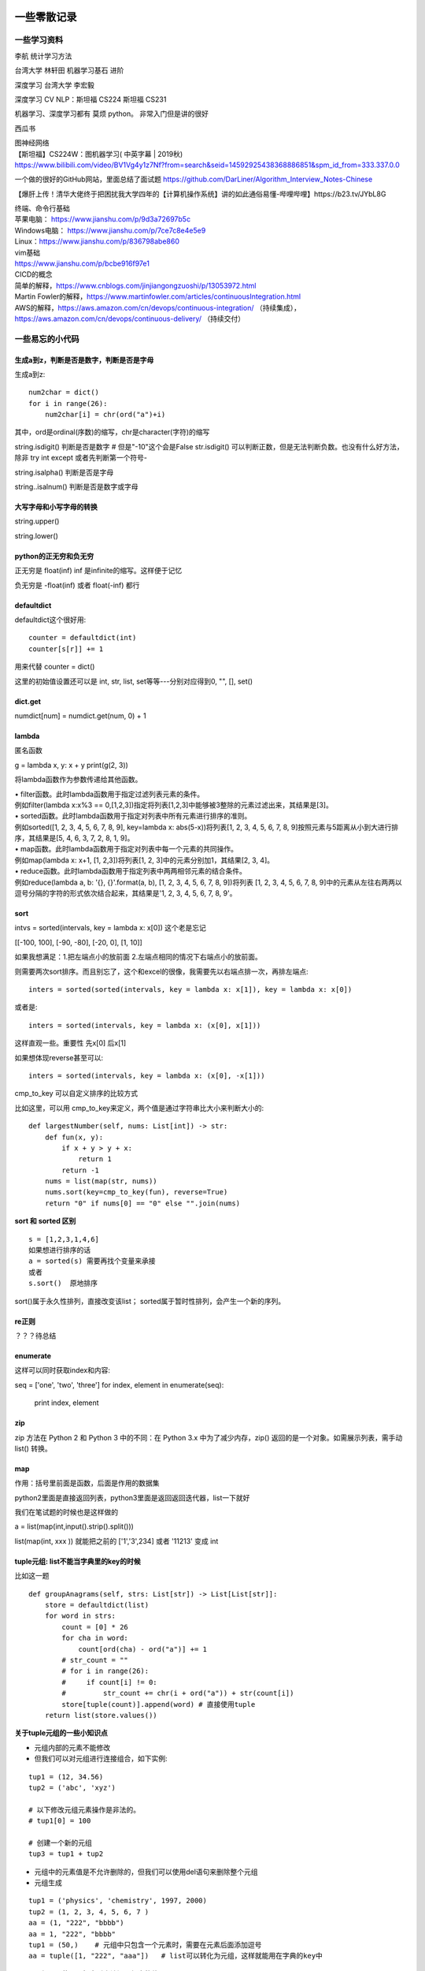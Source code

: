 .. knowledge_record documentation master file, created by
   sphinx-quickstart on Tue July 4 21:15:34 2020.
   You can adapt this file completely to your liking, but it should at least
   contain the root `toctree` directive.



******************
一些零散记录
******************

一些学习资料
=========================

李航 统计学习方法

台湾大学  林轩田  机器学习基石  进阶

深度学习   台湾大学 李宏毅

深度学习  CV NLP：斯坦福 CS224   斯坦福 CS231  

机器学习、深度学习都有  莫烦  python。 非常入门但是讲的很好

西瓜书

| 图神经网络
| 【斯坦福】CS224W：图机器学习( 中英字幕 | 2019秋)
| https://www.bilibili.com/video/BV1Vg4y1z7Nf?from=search&seid=14592925438368886851&spm_id_from=333.337.0.0

一个做的很好的GitHub网站，里面总结了面试题
https://github.com/DarLiner/Algorithm_Interview_Notes-Chinese

【爆肝上传！清华大佬终于把困扰我大学四年的【计算机操作系统】讲的如此通俗易懂-哔哩哔哩】https://b23.tv/JYbL8G

| 终端、命令行基础

| 苹果电脑： https://www.jianshu.com/p/9d3a72697b5c
| Windows电脑： https://www.jianshu.com/p/7ce7c8e4e5e9
| Linux：https://www.jianshu.com/p/836798abe860
| vim基础
| https://www.jianshu.com/p/bcbe916f97e1

| CICD的概念
| 简单的解释，https://www.cnblogs.com/jinjiangongzuoshi/p/13053972.html
| Martin Fowler的解释，https://www.martinfowler.com/articles/continuousIntegration.html

| AWS的解释，https://aws.amazon.com/cn/devops/continuous-integration/ （持续集成），https://aws.amazon.com/cn/devops/continuous-delivery/ （持续交付）


一些易忘的小代码
========================
生成a到z，判断是否是数字，判断是否是字母
---------------------------------------

生成a到z::

    num2char = dict()
    for i in range(26):
        num2char[i] = chr(ord("a")+i)

其中，ord是ordinal(序数)的缩写，chr是character(字符)的缩写



string.isdigit() 判断是否是数字 # 但是"-10"这个会是False  str.isdigit() 可以判断正数，但是无法判断负数。也没有什么好方法，除非 try int except 或者先判断第一个符号-

string.isalpha() 判断是否是字母

string..isalnum() 判断是否是数字或字母


大写字母和小写字母的转换
----------------------------
string.upper()

string.lower()

python的正无穷和负无穷
----------------------------
正无穷是 float(inf)    inf 是infinite的缩写。这样便于记忆

负无穷是 -float(inf) 或者  float(-inf) 都行


defaultdict
--------------------------------------
defaultdict这个很好用::

    counter = defaultdict(int)
    counter[s[r]] += 1

            
用来代替 counter = dict()

这里的初始值设置还可以是  int, str, list, set等等---分别对应得到0, "", [], set()


dict.get
--------------------------------
numdict[num] = numdict.get(num, 0) + 1


lambda
------------------
匿名函数

g = lambda x, y: x + y    
print(g(2, 3))
    
将lambda函数作为参数传递给其他函数。

| • filter函数。此时lambda函数用于指定过滤列表元素的条件。
| 例如filter(lambda x:x%3 == 0,[1,2,3])指定将列表[1,2,3]中能够被3整除的元素过滤出来，其结果是[3]。

| • sorted函数。此时lambda函数用于指定对列表中所有元素进行排序的准则。
| 例如sorted([1, 2, 3, 4, 5, 6, 7, 8, 9], key=lambda x: abs(5-x))将列表[1, 2, 3, 4, 5, 6, 7, 8, 9]按照元素与5距离从小到大进行排序，其结果是[5, 4, 6, 3, 7, 2, 8, 1, 9]。

| • map函数。此时lambda函数用于指定对列表中每一个元素的共同操作。
| 例如map(lambda x: x+1, [1, 2,3])将列表[1, 2, 3]中的元素分别加1，其结果[2, 3, 4]。

| • reduce函数。此时lambda函数用于指定列表中两两相邻元素的结合条件。
| 例如reduce(lambda a, b: '{}, {}'.format(a, b), [1, 2, 3, 4, 5, 6, 7, 8, 9])将列表 [1, 2, 3, 4, 5, 6, 7, 8, 9]中的元素从左往右两两以逗号分隔的字符的形式依次结合起来，其结果是'1, 2, 3, 4, 5, 6, 7, 8, 9'。


sort
-------------
intvs = sorted(intervals, key = lambda x: x[0])  这个老是忘记

[[-100, 100], [-90, -80], [-20, 0], [1, 10]]

如果我想满足：1.把左端点小的放前面 2.左端点相同的情况下右端点小的放前面。

则需要两次sort排序。而且别忘了，这个和excel的很像，我需要先以右端点排一次，再排左端点::
    
    inters = sorted(sorted(intervals, key = lambda x: x[1]), key = lambda x: x[0])

或者是::

    inters = sorted(intervals, key = lambda x: (x[0], x[1]))

这样直观一些。重要性 先x[0] 后x[1]

如果想体现reverse甚至可以::

    inters = sorted(intervals, key = lambda x: (x[0], -x[1]))


cmp_to_key 可以自定义排序的比较方式

.. image:: ../../_static/python/lc179.png
    :align: center
    :width: 500

比如这里，可以用 cmp_to_key来定义，两个值是通过字符串比大小来判断大小的::

    def largestNumber(self, nums: List[int]) -> str:
        def fun(x, y):
            if x + y > y + x:
                return 1
            return -1
        nums = list(map(str, nums))
        nums.sort(key=cmp_to_key(fun), reverse=True)
        return "0" if nums[0] == "0" else "".join(nums)


**sort 和 sorted 区别**
::
    s = [1,2,3,1,4,6]
    如果想进行排序的话
    a = sorted(s) 需要再找个变量来承接
    或者
    s.sort()  原地排序

sort()属于永久性排列，直接改变该list； sorted属于暂时性排列，会产生一个新的序列。


re正则
----------------
？？？待总结

enumerate
--------------------------
这样可以同时获取index和内容::

seq = ['one', 'two', 'three']
for index, element in enumerate(seq):
    print index, element

zip
----------------
zip 方法在 Python 2 和 Python 3 中的不同：在 Python 3.x 中为了减少内存，zip() 返回的是一个对象。如需展示列表，需手动 list() 转换。

.. image:: ../../_static/python/zip.png
    :align: center

map
------------------------------------------------
.. image:: ../../_static/python/map.png
    :align: center

作用：括号里前面是函数，后面是作用的数据集

python2里面是直接返回列表，python3里面是返回返回迭代器，list一下就好

我们在笔试题的时候也是这样做的

a = list(map(int,input().strip().split()))

list(map(int, xxx )) 就能把之前的  ['1','3',234] 或者 '11213' 变成 int



tuple元组: list不能当字典里的key的时候
-----------------------------------------------
比如这一题

.. image:: ../../_static/leetcode/49.png
    :width: 450

::

    def groupAnagrams(self, strs: List[str]) -> List[List[str]]:
        store = defaultdict(list)
        for word in strs:
            count = [0] * 26
            for cha in word:
                count[ord(cha) - ord("a")] += 1
            # str_count = ""
            # for i in range(26):
            #     if count[i] != 0:
            #         str_count += chr(i + ord("a")) + str(count[i])
            store[tuple(count)].append(word) # 直接使用tuple
        return list(store.values())    

**关于tuple元组的一些小知识点**

• 元组内部的元素不能修改

• 但我们可以对元组进行连接组合，如下实例:

::

    tup1 = (12, 34.56)
    tup2 = ('abc', 'xyz')
    
    # 以下修改元组元素操作是非法的。
    # tup1[0] = 100
    
    # 创建一个新的元组
    tup3 = tup1 + tup2

• 元组中的元素值是不允许删除的，但我们可以使用del语句来删除整个元组

• 元组生成
::

    tup1 = ('physics', 'chemistry', 1997, 2000)
    tup2 = (1, 2, 3, 4, 5, 6, 7 )
    aa = (1, "222", "bbbb")
    aa = 1, "222", "bbbb"
    tup1 = (50,)    # 元组中只包含一个元素时，需要在元素后面添加逗号
    aa = tuple([1, "222", "aaa"])   # list可以转化为元组，这样就能用在字典的key中


• 元组可以使用下标索引来访问元组中的值

• tuple元组、set、list可以互相转换.这样set和list变成tuple后就能放到字典里面做key
::

    bb = set()
    bb.add(1)
    bb.add(222)
    print(bb)
    aa = tuple(bb)
    print(aa)
    print(list(aa))
    cc = set(aa)
    print(cc)


stack栈、queue队列、heap堆
-------------------------------------------
**stack 栈**

栈可以想象成AK47的弹夹，上子弹的时候一个个从上往下一个个压进去，发射的时候从上面一个个弹出。先进后出: FILO（First In Last Out）的原则存储数据。

常用的几个名词：栈顶(top), 栈底(bottom), 进栈(push), 出栈(pop)。栈中的每个元素称为一个frame。 


.. image:: ../../_static/python/stack_1.png

| 
| 

**queue队列**

queue队列可以想象成一个排队的队伍。队列队列，后来的得排队，先到先得

先进先出: (FIFO, First-In-First-Out) 的原则存储数据。

| 
| 

**heap堆**

堆通常是一个可以被看做一棵树的数组对象。堆总是满足下列性质：

·堆中某个节点的值总是不大于或不小于其父节点的值；

·堆总是一棵完全二叉树。（从上到下，从左到右都是满的。除了最后一层有空的，而且还得是右边空）

.. image:: ../../_static/python/heap.png


| 常用的几个名词
| 插入insert: 向堆中插入一个新元素
| 删除(取顶)delete: 删除堆顶元素	
| 上浮swim: 子节点优先级比父节点高时，子节点需要由下而上。
| 下沉sink: 子节点优先级比父节点高时，父节点需要由上而下。
| 数组建堆heapify: 使打乱的堆再次成为有序堆的一种算法过程。

.. image:: ../../_static/python/heap_1.png

.. image:: ../../_static/python/heap_2.png



*arg与**kwargs参数的用法
----------------------------------------------
https://www.cnblogs.com/xujiu/p/8352635.html

*arg表示任意多个无名参数，类型为tuple;**kwargs表示关键字参数，为dict


any / all
------------------
元素除了是 0、空、FALSE 外都算 TRUE

any() ：如果全为空，0，False，则返回False；如果不全为空，则返回True。

all() ：如果全不为空，则返回True；否则返回False。

.. image:: ../../_static/python/any.png
    :align: center
    :width: 300
    
.. image:: ../../_static/python/all.png
    :align: center
    :width: 300


    
emmmmmm,  () 和 [] 这里有点奇怪.... 但基本上 any 就是逻辑中or，all就是逻辑中 and    

eval
--------------------
本来是list或者其他有类型的数据，但是被string表示了，现在想变成本来的type

.. image:: ../../_static/python/python_eval.png
    :align: center
    :width: 300


path + [cur]
--------------------------
这种可以避免在path这个list在append或者 += 的时候，被带着跑

比如这个例子，leetcode113

.. image:: ../../_static/python/lc113.png
    :align: center
    :width: 500

这里在解答的时候需要

.. image:: ../../_static/python/pythonlist.png
    :align: center
    :width: 800



零碎
================

ReadtheDocs、Sphinx、rst文件
--------------------------------------
【文档】使用Sphinx + reST编写文档  https://www.cnblogs.com/zzqcn/p/5096876.html#_label7

如何用ReadtheDocs、Sphinx快速搭建写书环境  https://www.jianshu.com/p/78e9e1b8553a

.rst文件规则！！！！   这个是rst文件的语法！！！  https://golden-note.readthedocs.io/zh/latest/sphinx/rst.html

tmux的使用
------------------
tmux new -s session-name  新建会话 

tmux ls或ctrl+b s  查看目前有开启的会话 

tmux a -t session-name  接入session-name这个会话 

ctrl+b d或tmux detach  临时断开会话

tmux kill-session -t 1  关闭会话


**窗口操作**
| Ctrl+b PgUp/PgDn/   查看页面之前的输出，按q退出


| Ctrl+b c - (c)reate 生成一个新的窗口
| Ctrl+b n - (n)ext 移动到下一个窗口
| Ctrl+b p - (p)revious 移动到前一个窗口.

| Ctrl+b " - split pane horizontally
| Ctrl+b % - 将当前窗格垂直划分
| Ctrl+b 方向键 - 在各窗格间切换
| Ctrl+b，并且不要松开Ctrl，方向键 - 调整窗格大小
| Ctrl+b 空格键 - 切换窗口内置布局 
| Ctrl+b q - 显示分隔窗口的编号 
| Ctrl+b o - 跳到下一个分隔窗口
| Ctrl+b z - 当前窗口最大化
| Ctrl+b x - 关闭当前窗口
| Ctrl+b & - 确认后退出 tmux 


Linux中查看进程状态信息
--------------------------------

| ps -l   列出与本次登录有关的进程信息；
| ps -aux   查询内存中进程信息；
| ps -aux | grep ***   查询***进程的详细信息；
| top   查看内存中进程的动态信息；
| kill -9 pid   杀死进程。



哈希表的原理
----------------------
利用哈希函数映射,构造出一个键值对。（查找的时候直接根据key去计算储存的位置  洛）




生成器和迭代器
----------------------
https://www.jianshu.com/p/dcc4c1af63c7

http://www.techweb.com.cn/cloud/2020-07-27/2798448.shtml

生成器：iter() 和 next()

迭代器： yield

省内存



Python垃圾回收
-----------------------------
| 一、引用计数
|   Python垃圾回收主要以引用计数为主，分代回收为辅。引用计数法的原理是每个对象维护一个ob_ref，用来记录当前对象被引用的次数，也就是来追踪到底有多少引用指向了这个对象

**当发生以下四种情况的时候，该对象的引用计数器+1**

| 对象被创建 a=14
| 对象被引用 b=a
| 对象被作为参数,传到函数中  func(a)
| 对象作为一个元素，存储在容器中  List={a,”a”,”b”,2}

**与上述情况相对应，当发生以下四种情况时，该对象的引用计数器-1**

| 当该对象的别名被显式销毁时 del a
| 当该对象的引别名被赋予新的对象，a=26
| 一个对象离开它的作用域，例如 func函数执行完毕时，函数里面的局部变量的引用计数器就会减一（但是全局变量不会）
| 将该元素从容器中删除时，或者容器被销毁时。

当指向该对象的内存的引用计数器为0的时候，该内存将会被Python虚拟机销毁

还有一些补充机制


    
    
详解可变、不可变数据类型+引用、深|浅拷贝
----------------------------------------------------------
https://leetcode-cn.com/problems/recover-a-tree-from-preorder-traversal/solution/yu-dao-jiu-shen-jiu-xiang-jie-ke-bian-bu-ke-bian-s/    

| 深拷贝和浅拷贝最根本的区别在于是否真正获取一个对象的复制实体，而不是引用。
| 浅拷贝：只是增加了一个指针指向已存在的内存地址，
| 深拷贝：是增加了一个指针并且申请了一个新的内存，使这个增加的指针指向这个新的内存。



| 可变类型——该对象所指向的内存中的值可以被改变。变量（准确的说是引用）改变后，实际上是其所指的值直接发生改变，并没有发生复制行为，也没有开辟新的出地址，通俗点说就是原地改变。
| 不可变类型——该对象所指向的内存中的值不能被改变。当改变某个变量时候，由于其所指的值不能被改变，相当于把原来的值复制一份后再改变，这会开辟一个新的地址，变量再指向这个新的地址。

可变类型——list, dict, set

不可变类型——int, str, tuple

tuple元组、set、list可以互相转换.这样set和list变成tuple后就能放到字典里面做key

python 常用的 string format 形式
-----------------------------------------
| a. %号
|     print("%d" % a)
| b. str.format # python2.6+
|     print("{}".format(a))
| c. f-string  # python3.6+
|     print(f"{a}")
| d. 标准库模板 # python2.4+
|     from string import Template
|     name='EGON'
|     t = Template('Hello $name!')
|     res=t.substitute(name=name)
|     print(res) # Hello EGON!

| 注：总结四种方式的应用场景
| a. 如果格式化的字符串是由用户输入的，那么基于安全性考虑，推荐使用Template
| b. 如果使用的python3.6+版本的解释器，推荐使用f-Stings
| c. 如果要兼容python2.x版本的python解释器，推荐使用str.format
| d. 如果不是测试的代码，不推荐使用%    
    
    
    
linux 操作系统一些命令
---------------------------

| • ls或ll: 列出文件和目录的内容. ll更详细一些 
| • pwd:查看”当前工作目录“的完整路径
| • touch:创建空文件或文件时间戳修改
| • echo:在显示器上显示一段文字，一般起到一个提示的作用
| • mkdir:创建指定的名称的目录，要求创建目录的用户在当前目录中具有写权限，并且指定的目录名不能是当前目录中已有的目录。

| • rmdir:删除空目录
| • nano:文本编辑器
| • vi/vim:文本编辑器，若文件存在则是编辑，若不存在则是创建并编辑
| • shred:用随机值重写覆盖文件，让文件无法恢复
| • cat:连接文件并在标准输出上输出。这个命令常用来显示文件内容，或者将几个文件连接起来显示，或者从标准输入读取内容并显示，它常与重定向符号配合使用。

| • nl:计算文件中行号。nl 可以将输出的文件内容自动的加上行号！其默认的结果与 cat -n 有点不太一样， nl 可以将行号做比较多的显示设计，包括位数与是否自动补齐 。 等等的功能。
| • tac:倒序查看指定文件内容
| • more:类似 cat ，cat命令是整个文件的内容从上到下显示在屏幕上。 more会以一页一页的显示方便使用者逐页阅读，而最基本的指令就是按空白键（space）就往下一页显示，
按 b 键就会往回（back）一页显示，而且还有搜寻字串的功能 。more命令从前向后读取文件，因此在启动时就加载整个文件。
| • less:工具也是对文件或其它输出进行分页显示的工具，应该说是Linux正统查看文件内容的工具，功能极其强大。less 的用法比起 more 更加的有弹性。
在 more 的时候，我们并没有办法向前面翻， 只能往后面看，但若使用了 less 时，就可以使用 [pageup] [pagedown] 等按键的功能来往前往后翻看文件，
更容易用来查看一个文件的内容！除此之外，在 less 里头可以拥有更多的搜索功能，不止可以向下搜，也可以向上搜。
| • grep:文本过滤，模糊查找

| • cut: cut -d : -f 1,4,7 /etc/passwd  --显示etc目录下passwd文件的第1,4,7行
| • sort: 对文件进行排序
| • tr: 字符替换和删除（通常接在管道符后面使用）     echo "HELLO" | tr 'A-Z' 'a-z'  --将大写字母转成小写字母
| • uniq: 删除排序文件中的重复行,通常与sort一起使用
| • tee: 既输出到文件又输出到屏幕    ls | tee 555.log  --将ls看到的内容输出到屏幕并写入到555.log文件里

| • diff: 比较文件之间的差异    vimdiff
| • ln: 创建软硬链接，不带选项为硬链接。
为某一个文件在另外一个位置建立一个同步的链接.当我们需要在不同的目录，用到相同的文件时，我们不需要在每一个需要要的目录下都放一个必须相同的文件，
我们只要在某个固定的目录，放上该文件，然后在 其它的目录下用ln命令链接（link）它就可以，不必重复的占用磁盘空间。
| • type: 查看命令的类型
| • file: 确定文件类型 如果文件系统确定成功，则输出文件类型，输出的文件类型如下：text：文件中只有ASCII码字符，可以将字符终端显示文件内容。executable：文件可以运行。data：其他类型文件，此类文件一般是二进制文件或不能再字符终端上直接显示的文件
| • stat: 查看文件属性   可以显示文件的一些详细信息！！


| • which: which  --查看可执行文件的位置。
| • whereis  --查看文件的位置。
| • locate   --配合数据库查看文件位置。
| • find   --实际搜寻硬盘查询文件名称

find / -name  "*.so.2" 找当前目录下后缀是so.2的文件
grep -r 需要查询的文字 目录  。这个是能看文件内容的，查看哪个文件内容里面有xxx文字。后面还可以--color。-r是递归

| • whatis: whatis cat  --查看命令cat的作用

| • free: 显示内存的使用情况，包括实体内存，虚拟的交换文件内存，共享内存区段，以及系统核心使用的缓冲区等。
| • watch -n 0 nvidia-smi : 看GPU
| • du: 对文件和目录磁盘使用的空间的查看
| • wc: 统计指定文件中的字节数、字数、行数，并将统计结果显示输出。 
| • tail/head -n 1000 -f nohup.out  看文件的后/前 多少行

eg::

    #新建文本
    touch a.txt  #默认权限-rw-rw-r--

    #预览文本
    cat a.txt ，从第一行开始
    tac a.txt #从最后一行开始
    nl a.txt #带行号
    more a.txt #分页，从前往后
    less a.txt #分页，从后往前
    head a.txt #只看头几行
    less a.txt #只看最后几行

    echo "hello" > a.txt #覆盖文件
    echo "hello" >> a.txt #写入文件


pytorch，DDP(DistributedDataParallel)
---------------------------------------------------------------
本来设计主要是为了多机多卡使用，但是单机上也能用

DistributedDataParallel 比DataParallel 快很多，据说能快三倍以上。原因是每个卡都是主卡，...这个具体再看下。

除此之外，还能用 horovod或者 apex 但是都要单独配置

先贴一段自己能跑通的代码。

::

    # import 阶段要多import 这些
    import torch.distributed as dist
    from torch.nn.parallel import DistributedDataParallel
    from torch.utils.data.distributed import DistributedSampler
    from torch.utils.data import DataLoader

    # dataloader 这里要用sampler
    sampler = torch.utils.data.distributed.DistributedSampler(dataset)
    dataloader = data.DataLoader(dataset=dataset,
                                 collate_fn=TextCollate(dataset),
                                 pin_memory=True,
                                 batch_size=batch_size,
                                 num_workers=num_workers,
                                 shuffle=False,
                                 sampler=sampler)
    
    # 初始化这里最恶心
    torch.distributed.init_process_group(backend='nccl')
    # local_rank = args.local_rank
    # torch.cuda.set_device(local_rank)  这样设置好像也可
    local_rank = torch.distributed.get_rank()  # 这样最好
    torch.cuda.set_device(local_rank)
    device = torch.device("cuda", local_rank)
    model.to(device)
    model = model.cuda()
    model = torch.nn.parallel.DistributedDataParallel(model,
                                                  device_ids=[local_rank],
                                                  output_device=local_rank,find_unused_parameters=True)
                                                  
    # 如果用到了parser.add_argument，这句话也是需要的
    parser.add_argument('--local_rank', default=-1, type=int)
    
    # 要用shell来跑，按照如下的来写。jupyter的话要另外在代码里面设置别的内容。--nproc_per_node=2因为有两张卡
    python -m torch.distributed.launch --nproc_per_node=2 train_distribute.py
    
几个坑的地方要特别注意：
''''''''''''''''''''''''''''''''''
| 1. 如果pytorch版本只有1.0或者1.1  貌似是没有其他作者写的
| import os
| os.environ['SLURM_NTASKS']          #可用作world size
| os.environ['SLURM_NODEID']          #node id
| os.environ['SLURM_PROCID']          #可用作全局rank
| os.environ['SLURM_LOCALID']         #local_rank
| os.environ['SLURM_STEP_NODELIST']   #从中取得一个ip作为通讯ip
| 这几个功能的？？

| 2. shuffle那里不能用。因为sampler和shuffle是互斥的。所以要自己建立数据集的时候手动shuffle

| 3. find_unused_parameters=True一定要设置，不然坑死！！会报一堆的错，说是有很多数据没有参与反向传播，会变成None，然后都给你打出来了

| 4.初始化这个最恶心。
| 不要初始化端口，不然第一个用了以后第二个会被占用？ 而且world_size，rank 也不要写，不然也会把端口占了？
| world_size: 介绍都是说是进程, 实际就是机器的个数
| rank: 区分主节点和从节点的, 主节点为0, 剩余的为了1-(N-1), N为要使用的机器的数量

| 5.别忘了去掉master_gpu_ids

| 6. 这个可有可无。在使用DataLoader时，别忘了设置pip_memory=true，为什么呢？且看下面的解释，

| 多GPU训练的时候注意机器的内存是否足够(一般为使用显卡显存x2)，如果不够，建议关闭pin_memory(锁页内存)选项。
| 采用DistributedDataParallel多GPUs训练的方式比DataParallel更快一些，如果你的Pytorch编译时有nccl的支持，那么最好使用DistributedDataParallel方式。
| 关于什么是锁页内存：
| pin_memory就是锁页内存，创建DataLoader时，设置pin_memory=True，则意味着生成的Tensor数据最开始是属于内存中的锁页内存，这样将内存的Tensor转义到GPU的显存就会更快一些。
| 主机中的内存，有两种存在方式，一是锁页，二是不锁页，锁页内存存放的内容在任何情况下都不会与主机的虚拟内存进行交换（注：虚拟内存就是硬盘），
| 而不锁页内存在主机内存不足时，数据会存放在虚拟内存中。显卡中的显存全部是锁页内存,当计算机的内存充足的时候，可以设置pin_memory=True。当系统卡住，
| 或者交换内存使用过多的时候，设置pin_memory=False。因为pin_memory与电脑硬件性能有关，pytorch开发者不能确保每一个炼丹玩家都有高端设备，因此pin_memory默认为False。

https://zhuanlan.zhihu.com/p/97115875 这篇文章讨论到了shuffle 的结果依赖 g.manual_seed(self.epoch) 中的 self.epoch，跑完后再试试

mp的问题，上次拍过棉洲老哥的照片，代码。传到这个GitHub里了，但是没有贴到这上面来。  knowledge_record/docs/_static/python/

多看看官方文档。 好像pytorch1.4还是多少之后就自带apex了

排序问题
-------------------
.. image:: ../../_static/python/sort_all.png
    :align: center

一些排序算法的简单解释

选择排序
''''''''''''''''''''''''''''''''''
每一趟从待排序的数据元素中选出最小（或最大）的一个元素，顺序放在已排好序的数列的最后，直到全部待排序的数据元素排完。

希尔排序
''''''''''''''''''''''''''''''''''
先取一个小于n的证书d1作为第一个增量，把文件的全部记录分成d1组。所有距离为d1的倍数的记录放在同一组中。先在各组内进行直接插入排序，然后取第二个增量d2<d1重复上述的分组和排序，直到所取的增量dt=1，
即所有记录放在同一组中进行直接插入排序为止。该方法实际上是一种分组插入方法。

归并排序
''''''''''''''''''''''''''''''''''
归并排序是把序列递归地分成短序列，递归出口是短序列只有1个元素(认为直接有序)或者2个序列(1次比较和交换)，
然后把各个有序的段序列合并成一个有序的长序列，不断合并直到原序列全部排好序。

堆排序(Heap Sort)
''''''''''''''''''''''''''''''''''
堆排序是一树形选择排序，在排序过程中，将R[1..N]看成是一颗完全二叉树的顺序存储结构，利用完全二叉树中双亲结点和孩子结点之间的内在关系来选择最小的元素。

基数排序
''''''''''''''''''''''''''''''''''
（1）根据数据项个位上的值，把所有的数据项分为10组；

（2）然后对这10组数据重新排列：把所有以0结尾的数据排在最前面，然后是结尾是1的数据项，照此顺序直到以9结尾的数据，这个步骤称为第一趟子排序；

（3）在第二趟子排序中，再次把所有的数据项分为10组，但是这一次是根据数据项十位上的值来分组的。这次分组不能改变先前的排序顺序。也就是说，第二趟排序之后，从每一组数据项的内部来看，数据项的顺序保持不变；

（4）然后再把10组数据项重新合并，排在最前面的是十位上为0的数据项，然后是10位为1的数据项，如此排序直到十位上为9的数据项。

（5）对剩余位重复这个过程，如果某些数据项的位数少于其他数据项，那么认为它们的高位为0。

快速排序
''''''''''''''''''''''''''''''''''
快排的代码在 leetcode那一页有

稳定性
''''''''''''''''''''''''''''''''''
所谓稳定性是指待排序的序列中有两元素相等,排序之后它们的先后顺序不变.假如为A1,A2.它们的索引分别为1,2.则排序之后A1,A2的索引仍然是1和2.

稳定也可以理解为一切皆在掌握中,元素的位置处在你在控制中.而不稳定算法有时就有点碰运气,随机的成分.当两元素相等时它们的位置在排序后可能仍然相同.但也可能不同.是未可知的.

稳定性的用处
''''''''''''''''''''''''''''''''''
我们平时自己在使用排序算法时用的测试数据就是简单的一些数值本身.没有任何关联信息.这在实际应用中一般没太多用处.实际应该中肯定是排序的数值关联到了其他信息,比如数据库中一个表的主键排序,主键是有关联到其他信息.
另外比如对英语字母排序,英语字母的数值关联到了字母这个有意义的信息.

初始状态的影响
''''''''''''''''''''''''''''''''''
| 排序算法不受数据初始状态的影响值得是无论数据是以什么的样的初始状态，那么其最好、平均、最坏的时间复杂度都是一样的，
| （初始数据集排列顺序与比较次数无关）

| 这样的排序算法有堆排序、归并排序、选择排序。
| 他们的时间复杂度为O(nlgn)、O(nlgn)、O(n2)

| 口诀：一堆（堆排序）海归（归并排序）选（选择排序）基友





topK 问题
------------------
坑死了...被很多面试官问过这个问题...这里总结一下。

（1）排序。再取前k个

（2）局部排序。冒泡。冒k个泡，就得到TopK

（3）堆/动态规划。 堆的方法要再看看。  适合处理海量数据  堆 时间复杂度 O(NlogK) 、空间复杂度 O(K)

（4）快速排序改编。 !! **重要**

从数组S中随机取出一个元素，使用一次partition函数，找到该元素对应的位置p，同时将原始数组分成了两个部分S1和S2，显然S1中的元素都小于等于该数，S2中的元素都大于等于该数；此时有三种情况：

| a.如果p等于k，则直接输出S1
| b,如果p大于k,则说明要找的元素全部在S1中,则partition(S1,k)
| c,如果p小于k,则说明要找的元素是S1和S2中的部分元素，则 partition(S2,k-p)
::

    class Solution(object):
        def partition(self,arr,k,low,high):
            i,j = low,high
            p = arr[low]
            while i<j:
                while i<j and arr[j]>=p:
                    j-=1
                while i<j and arr[i]<=p:
                    i+=1
                if i<j:
                    arr[i],arr[j] = arr[j],arr[i]
            arr[low],arr[i] = arr[i],p
            if i==low+k-1:
                return arr[low:low+k]
            elif i>low+k-1:
                return self.partition(arr,k,low,i-1)
            else:
                return arr[low:i+1]+self.partition(arr,k-(i+1-low),i+1,high)
        def getLeastNumbers(self, arr, k):
            """
            :type arr: List[int]
            :type k: int
            :rtype: List[int]
            """
            if k==0:
                return []
            if len(arr)<=k:
                return arr
            return self.partition(arr,k,0,len(arr)-1)

时间空间复杂度？？ 和K有关吗？

找到数组中第k大的元素 (leetcode215. 数组中的第K个最大元素)  跟上面那个有点区别。上面的是topk小，这是第k大
::

        def parti(arr, low, high):
            tmp = arr[low]
            while low<high:
                while low<high and arr[high]>=tmp:
                    high-=1
                arr[low] = arr[high]
                while low<high and arr[low]<=tmp:
                    low +=1
                if low<high:
                    arr[high] = arr[low]
            arr[low] = tmp
            return low

        if not arr or k<=0 or len(arr)<k:
            return []

        low, high, n = 0, len(arr)-1, len(arr)
        index = parti(arr,low, high)
        
        while index != (n-k):
            if index>(n-k):
                high = index-1
                index=parti(arr, low, high)
            else:
                low = index+1
                index=parti(arr, low, high)
        return arr[n-k]



python下划线
-------------------
https://zhuanlan.zhihu.com/p/36173202



TF-IDF的计算
--------------------
https://zhuanlan.zhihu.com/p/31197209


.. image:: ../../_static/python/TFIDF.png
    :align: center
    :width: 800


或者这篇文档更加直接一些   
https://blog.csdn.net/qq_40177015/article/details/114530113

.. image:: ../../_static/python/tf-idf计算.png
    :align: center
    :width: 800


多进程代码示例
--------------------
在这个文档里面就有。已脱敏

https://github.com/luochuankai-JHU/knowledge_record/blob/master/docs/_static/python/thread.py


一些经典网络代码实现
==========================
SE-net
-------------------
https://github.com/luochuankai-JHU/knowledge_record/blob/master/docs/recommend/SEnet.py


职业发展
==================
【职场】技术人如何做好述职汇报- 轩脉刃de刀光剑影 https://www.youtube.com/watch?v=Wis0PUaqXtU



个税申报
==========================================


投资理财
==========================================


*************
面试总结
*************

面试-基础
=======================
总结一下面试教训
-----------------------
之前什么都不懂....把该犯的错都犯了一遍，这里记录一下深刻的血泪教训....

这哪里像是个正常人做的事啊.......愚蠢到家了


1.要刷题....真的要刷题，如果一点都没准备，二分查找和树的遍历都写不出，别人凭什么相信你能力强。。。给你机会你不中用啊！

2.不要在什么面试经验都没有的时候从大公司开始投

3.一定要看自己和这个岗位是不是匹配，不用冲着因为是内推所以投个擦边的

| 4.最后面试结束的时候面试官问你，还有没有什么想问的？ 
| 这个职位最紧要任务是什么？如果我有幸入职，您希望我三个月完成哪些工作？
| 这个位的工作业绩如何评估
| 能否对我今天的面试或者之后的学习提出一些建议？
|  **要让面试官介绍一下他们的业务啊！！！！**  面试官谈业务的时候，那支笔拿张纸记一下。然后根据自己的情况去对应着匹配。
|  **记得问部门剩余多少HC，我多久能收到通知**  这个他肯定不会正面回复你，但是你可以看看他的态度
|  **能提前来实习，有稍微差一点的地方或者业务可以提前熟悉 I am very interested in this position, and I am very confident in my ability to learn. So, if the company generally approves of my skills but feels I lack in some areas, I am willing to take on some learning tasks in advance.**

|  **问什么时候需要入职！！！ When does the company expect the candidate to be able to start working**
|  **是否能帮忙办理工签 Is the company willing to assist employees with obtaining work permit?**

**现在这个阶段的面试可以问的问题：**

| 是否onsite or remote （提前查查，如果地点不合适
| 你目前在做的工作是什么
| 如果我能够入职，我的角色将会是什么

对面试官：

| what do you like most about your positon?

新入职的员工，有什么期待

下一次面试是什么内容和形式

5.多面，多练手，才不会那么紧张

6.自我介绍和项目介绍一定要准备好。之前的一分钟自我介绍太短了，导致后面很被动。

7.要很有自信，就像是在和老板讲故事一样，自己说出来的话都没底气，别人怎么会相信你。
不要战战兢兢的像是小学的时候老师抽查你背课文一样，就当跟同学之间的聊天和探讨吹牛皮。

8.面试要经常总结和做面经，不然会在一个坑里一次又一次的跌倒。

9.多去和师兄同学讨论，请教。不要闭门造车

10.当然要去猜面试官到底想问什么，但是不要说出来！！！不要显得自己很聪明的  “啊我猜您想问的呢是XXXX”


笔试做题和面试做题
----------------------------------
1. 输入输出要搞明白，line那个变量没有定义这种事情不要再发生了（我经常搞出这种变量未定义，超边界的事情）。例题1和例题2多看看

2. 笔试的优点在于：可以用愚蠢的暴力法去得一个基础分数。可以一个个的去尝试。比如某公司的某个跳台阶的题目，题目没描述清楚，那么我们一个个的去尝试前几个值，能把他的分布找出来

3. 笔试的缺点在于，如果出了任何的bug，是得不了分的。而且解释的机会都没有。而且不能print 的debug

4. print还是return，py2还是py3 一定要看清楚。而且，某公司让你取100000007%的模，那就一定要取！

5. 脑子不能僵硬，该那啥那啥。选择题和编程题都是。

6. !!!!输入就用 a = input().  然后记得 a=input().strip().split().   
需要strip，因为有时候输入的东西不干净，前后有空格。然后用split不要用list()....吃过一次亏了,之间把“10”给我分成了["1","0"]

7. 既然可以在自己的本地进行调试。那就一定要在本地调试。用完整的代码，大不了复制粘贴输入输出而已。这样避免用他的调试半天不出结果。而且这样能看见报错。


拿到offer之后需要问的问题
-------------------------------------
[选组选Offer] [工作信息] 【选组选offer】如何选到理想的公司或team？ https://www.1point3acres.com/bbs/thread-806618-1-1.html


System Design
==========================

Consistent Hashing 一致性哈希
--------------------------------------
https://www.xiaolincoding.com/os/8_network_system/hash.html

这篇文章说的太好了

如果网页打不开，我有截屏保存在 docs/_static/python/consistent_hashing.png

Behavior Questions
==============================
`内部链接 <https://github.com/luochuankai-JHU/work_summary/blob/main/Behavior_questions.md>`_ 



MLE/AS 面试
============================
参考资料
----------------
https://www.1point3acres.com/bbs/thread-901595-1-1.html [找工就业] [工作信息] 个人经验教你如何准备MLE/AS的面试 -- Part 1

https://github.com/khangich/machine-learning-interview


coding
------------
前辈的经验说的都很好！

| • 像clarification questions比如有没有内存限制；input的range/format之类的
| • 先跟面试官交流你大致的想法/data structure再开始coding。
| • 写代码时有比较清晰的轮廓知道每个部分在做什么。
| • 如果想不到最优的方法也可以start wtih一个可以跑的solution再优化。


有的公司会有专门的ML coding或者出的coding题会更数学一点，比如怎么设计一个sparse matrix (包括加减乘等运算)。这需要你懂得这些矩阵的运算大概是怎么work的。
有的公司甚至可能会要求你implement一个具体的算法像kNN/k-means之类的 或者用DL framework简单写一些model implementation像transformer的矩阵运算(这种面试一般不是非常common)。
所以建议的准备是对于最常用的算法你需要至少能达到写伪代码的程度。


ML design
------------------------
这个是MLE面试和SDE面试最不一样的地方，基本上所有公司都会有一两轮考察这个。大概的面试题都是要求你按照一个实际的use case设计一个solution。比如最常见的怎么设计Youtube recommendation/doordash search box/auto suggestion/etc. 
这种问题由于high ambiguity/很依赖经验，使得并不容易回答好。

看相关的准备材料。<a> 如果你实在经验很少，可以看看educative的ML system design/Grokking the Machine Learning Interview入门至少知道一个大致框架。比如search的问题需要分成information retrival和ranking两个步骤。如果你没有search的经验可能会一脸懵逼。。。如果你自己有不少CV/NLP/search/recommendation的经验这些课程意义不大。<b> 然后还是跟第一点一样，可以看看相应公司的blog来了解他们主要解决的是什么样子的问题以及解决的方法。<c> 
可以去youtube里面搜索一些相关的视频。我个人发现好的比较少，但也可以找到一些好的。比如我觉得这个talk就挺不错的：🔗 https://youtu.be/lh9CNRDqKBk


而在回答这个问题的时候，我自己的prefer的框架是：
ask clarification questions: 1) 比如像 what's the stage of the project。如果是早期可能需要考虑cold start的问题。2）traffic。这个会影响你engineering wise的robustness和latency的考虑之类的。3）assume常用的数据都log了。一般这个assumption都是成立的。不过依然建议double confirm。
. ----
整一个大的八股文的结构。roughly的描述主要的几个component：对于online的部分包括像 数据 (有online user data的 和 直接database fetch的)，ML service, ML model artifact, logging and monitoring 对于offline的部分包括feature processing, modeling, evaluation。你应该很容易找到这个标准的design图像前面提到的那些课程里面。建议直接跟面试官画图。比如我自己很喜欢remote面试的时候准备ipad在上面直接画。这个一方面面试官会觉得你很有条理；另一方面当你讲details的时候会知道你在讲哪个方面。
..
具体的实现。这个包括:    <a> features。你会需要什么样的数据，这个需要自己多开脑洞。比如recommendation大致分成三块 document related features 
(like # of watches, text, video embedding), user related features (gender, geographic info **super important for location related search** , 
previous watches, previous searches), interaction features (distance, watched/clicked before or not, matched words), etc. 而往往你会需要了解最常用的text embedding/
image embedding/id embedding的方法从而能够知道怎么处理这些非numerical的数据。<b> 模型。这个就是整个design的meat了。你首先需要把问题建模成regression/classification/ranking/etc
中的哪个问题。你对于input是怎么encode，你模型的框架什么样子(对于ranking bi-encoder vs cross-encoder vs poly-encoder，对于recommendation最常见的two-tower)，
然后模型的主体是一个什么模型 (往往会考察不同模型选择的优劣势logistic regression vs. random forest; LSTM vs. Transformer)，然后模型的loss function怎么选择。<c> evaluation。
你需要知道最常用的evaluation metrics像 accuracy/AUC/F1/precision/recall/MSE， 对于NLP像 perplexity/BLEU/ROGUE/BertScore, etc. <c> 
其它的部分基本不大可能聊出花来。简单的延伸像是对于不同的数据用什么方式存储，data pipeline怎么设计之类的。



ML knowledge
--------------------------------

我的感觉是绝大多数公司MLE面试对ML Knowledge并不深，相对来说如果你面试的title是Scientist的情况会更加注重一些。这也非常好理解，MLE本质更在乎engineering所以对hands-on的要求更高一些。当时实际上不同title做的东西不会有很大差异。.

.. image:: ../../_static/python/mlinterview_bagu.png



欠缺需补
---------------------
Grokking the Machine Learning Interview！！！https://youtu.be/lh9CNRDqKBk

怎么设计Youtube recommendation/doordash search box/auto suggestion

对于NLP的应用可能会问你如果文本非常长怎么处理；推荐的应用上可能会问你怎么做counterfactual evaluation。

有的公司会有专门的ML coding或者出的coding题会更数学一点，比如怎么设计一个sparse matrix (包括加减乘等运算)。这需要你懂得这些矩阵的运算大概是怎么work的。
有的公司甚至可能会要求你implement一个具体的算法像kNN/k-means之类的 或者用DL framework简单写一些model implementation像transformer的矩阵运算(这种面试一般不是非常common)。
所以建议的准备是对于最常用的算法你需要至少能达到写伪代码的程度。